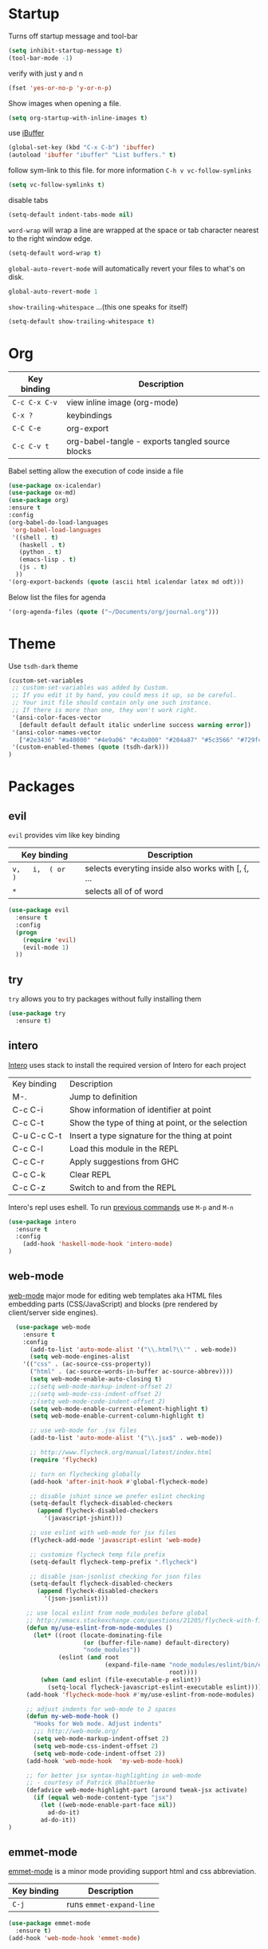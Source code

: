 
* Startup

Turns off startup message and tool-bar

#+BEGIN_SRC emacs-lisp
  (setq inhibit-startup-message t)
  (tool-bar-mode -1)
#+END_SRC

verify with just y and n

#+BEGIN_SRC emacs-lisp
(fset 'yes-or-no-p 'y-or-n-p)
#+END_SRC

Show images when opening a file.

#+BEGIN_SRC emacs-lisp
(setq org-startup-with-inline-images t)
#+END_SRC

use [[https://www.emacswiki.org/emacs/IbufferMode][iBuffer]]

#+BEGIN_SRC emacs-lisp
(global-set-key (kbd "C-x C-b") 'ibuffer)
(autoload 'ibuffer "ibuffer" "List buffers." t)
#+END_SRC

follow sym-link to this file. for more information
=C-h v vc-follow-symlinks=

#+BEGIN_SRC emacs-lisp
(setq vc-follow-symlinks t)
#+END_SRC

disable tabs

#+BEGIN_SRC emacs-lisp
(setq-default indent-tabs-mode nil)
#+END_SRC

=word-wrap= will wrap a line are wrapped at the space
or tab character nearest to the right window edge.

#+BEGIN_SRC emacs-lisp
  (setq-default word-wrap t)
#+END_SRC

=global-auto-revert-mode= will automatically revert your files to what's on disk.

#+BEGIN_SRC emacs-lisp
global-auto-revert-mode 1
#+END_SRC

=show-trailing-whitespace= ...(this one speaks for itself)

#+BEGIN_SRC emacs-lisp
(setq-default show-trailing-whitespace t)
#+END_SRC

* Org
  
   | Key binding   | Description                                      |
   |---------------+--------------------------------------------------|
   | =C-c C-x C-v= | view inline image    (org-mode)                  |
   | =C-x ?=       | keybindings                                      |
   | =C-C C-e=     | org-export                                       |
   | =C-c C-v t=   | org-babel-tangle - exports tangled source blocks |

Babel setting allow the execution of code inside a file

#+BEGIN_SRC emacs-lisp
(use-package ox-icalendar)
(use-package ox-md)
(use-package org)
:ensure t
:config
(org-babel-do-load-languages
 'org-babel-load-languages
 '((shell . t)
   (haskell . t)
   (python . t)
   (emacs-lisp . t)
   (js . t)
  ))
'(org-export-backends (quote (ascii html icalendar latex md odt)))
#+END_SRC

Below list the files for agenda
  
#+BEGIN_SRC emacs-lisp
 '(org-agenda-files (quote ("~/Documents/org/journal.org")))
#+END_SRC

* Theme
  
Use =tsdh-dark= theme

#+BEGIN_SRC emacs-lisp
(custom-set-variables
 ;; custom-set-variables was added by Custom.
 ;; If you edit it by hand, you could mess it up, so be careful.
 ;; Your init file should contain only one such instance.
 ;; If there is more than one, they won't work right.
 '(ansi-color-faces-vector
   [default default default italic underline success warning error])
 '(ansi-color-names-vector
   ["#2e3436" "#a40000" "#4e9a06" "#c4a000" "#204a87" "#5c3566" "#729fcf" "#eeeeec"])
 '(custom-enabled-themes (quote (tsdh-dark)))
)
#+END_SRC

* Packages

** evil

=evil= provides vim like key binding

   | Key binding        | Description                                        |
   |--------------------+----------------------------------------------------|
   | =v,   i,  ( or  )= | selects everyting inside also works with [, {, ... |
   | =*=                | selects  all  of  of  word                         |

#+BEGIN_SRC emacs-lisp
(use-package evil
  :ensure t
  :config
  (progn
    (require 'evil)
    (evil-mode 1)
  ))
#+END_SRC

** try

=try= allows you to try packages without fully installing them

#+BEGIN_SRC emacs-lisp
(use-package try
  :ensure t)
#+END_SRC

** intero

   [[https://commercialhaskell.github.io/intero/][Intero]] uses stack to install the required version of Intero for each project

   | Key binding | Description                                       |
   | M-.         | Jump to definition                                |
   | C-c C-i     | Show information of identifier at point           |
   | C-c C-t     | Show the type of thing at point, or the selection |
   | C-u C-c C-t | Insert a type signature for the thing at point    |
   | C-c C-l     | Load this module in the REPL                      |
   | C-c C-r     | Apply suggestions from GHC                        |
   | C-c C-k     | Clear REPL                                        |
   | C-c C-z     | Switch to and from the REPL                       |

   Intero's repl uses eshell.  To run [[https://www.gnu.org/software/emacs/manual/html_mono/eshell.html#History][previous commands]] use =M-p= and =M-n=

#+BEGIN_SRC emacs-lisp
(use-package intero
  :ensure t
  :config
    (add-hook 'haskell-mode-hook 'intero-mode)
)
#+END_SRC

** web-mode
  
   [[http://web-mode.org/][web-mode]] major mode for editing web templates aka HTML files embedding parts (CSS/JavaScript)
   and blocks (pre rendered by client/server side engines).

#+BEGIN_SRC emacs-lisp
  (use-package web-mode
    :ensure t
    :config
      (add-to-list 'auto-mode-alist '("\\.html?\\'" . web-mode))
      (setq web-mode-engines-alist
	'(("css" . (ac-source-css-property))
	  ("html" . (ac-source-words-in-buffer ac-source-abbrev))))
      (setq web-mode-enable-auto-closing t)
      ;;(setq web-mode-markup-indent-offset 2)
      ;;(setq web-mode-css-indent-offset 2)
      ;;(setq web-mode-code-indent-offset 2)
      (setq web-mode-enable-current-element-highlight t)
      (setq web-mode-enable-current-column-highlight t)

      ;; use web-mode for .jsx files
      (add-to-list 'auto-mode-alist '("\\.jsx$" . web-mode))

      ;; http://www.flycheck.org/manual/latest/index.html
      (require 'flycheck)

      ;; turn on flychecking globally
      (add-hook 'after-init-hook #'global-flycheck-mode)

      ;; disable jshint since we prefer eslint checking
      (setq-default flycheck-disabled-checkers
        (append flycheck-disabled-checkers
          '(javascript-jshint)))

      ;; use eslint with web-mode for jsx files
      (flycheck-add-mode 'javascript-eslint 'web-mode)

      ;; customize flycheck temp file prefix
      (setq-default flycheck-temp-prefix ".flycheck")

      ;; disable json-jsonlist checking for json files
      (setq-default flycheck-disabled-checkers
        (append flycheck-disabled-checkers
          '(json-jsonlist)))

     ;; use local eslint from node_modules before global
     ;; http://emacs.stackexchange.com/questions/21205/flycheck-with-file-relative-eslint-executable
     (defun my/use-eslint-from-node-modules ()
       (let* ((root (locate-dominating-file
                     (or (buffer-file-name) default-directory)
                     "node_modules"))
              (eslint (and root
                           (expand-file-name "node_modules/eslint/bin/eslint.js"
                                             root))))
         (when (and eslint (file-executable-p eslint))
           (setq-local flycheck-javascript-eslint-executable eslint))))
     (add-hook 'flycheck-mode-hook #'my/use-eslint-from-node-modules)

     ;; adjust indents for web-mode to 2 spaces
     (defun my-web-mode-hook ()
       "Hooks for Web mode. Adjust indents"
       ;;; http://web-mode.org/
       (setq web-mode-markup-indent-offset 2)
       (setq web-mode-css-indent-offset 2)
       (setq web-mode-code-indent-offset 2))
     (add-hook 'web-mode-hook  'my-web-mode-hook)

     ;; for better jsx syntax-highlighting in web-mode
     ;; - courtesy of Patrick @halbtuerke
     (defadvice web-mode-highlight-part (around tweak-jsx activate)
       (if (equal web-mode-content-type "jsx")
         (let ((web-mode-enable-part-face nil))
           ad-do-it)
         ad-do-it))
)
#+END_SRC

#+RESULTS:
: t

** emmet-mode

   [[https://github.com/smihica/emmet-mode][emmet-mode]] is a minor mode providing support html and css abbreviation.

   | Key binding | Description              |
   |-------------+--------------------------|
   | =C-j=       | runs =emmet-expand-line= |

   #+BEGIN_SRC emacs-lisp
   (use-package emmet-mode
     :ensure t)
   (add-hook 'web-mode-hook 'emmet-mode)
   #+END_SRC

** docker-mode

   juse use it for syntax highlighting

   #+BEGIN_SRC emacs-lisp
   (use-package dockerfile-mode
     :ensure t )
   #+END_SRC


** markdown-mode

#+BEGIN_SRC emacs-lisp
(use-package markdown-mode
  :ensure t
)
#+END_SRC

** elfeed

=elfeed= is a rss feed reader

#+BEGIN_SRC emacs-lisp
(use-package elfeed
  :ensure t
  :bind (:map elfeed-search-mode-map
          ("q" . bjm/elfeed-save-db-and-bury)
          ("Q" . bjm/elfeed-save-db-and-bury)
          ("j" . mx/make-and-run-elfeed-hydra)
          ("J" . mx/make-and-run-elfeed-hydra)
          ("m" . elfeed-toggle-star)
          ("M" . elfeed-toggle-star)
  ))

;; (use-package elfeed-goodies
;;   :ensure t
;;   :config
;;   (elfeed-goodies/setup))

(use-package elfeed-org
  :ensure t
  :config
  (elfeed-org)
  (setq rmh-elfeed-org-files (list "~/.emacs.d/elfeed.org")))

#+END_SRC

** magit

   =?= in magit window will bring up the =magit-dispatch-popup=,
   which provides a useful list of commands.
   
   To select a section from the unstage changes =C-space=, select lines,
   and stage with =s=.

   #+BEGIN_SRC emacs-lisp
     (use-package magit
       :ensure t
       :config 
       (global-set-key (kbd "C-c m") 'magit-status))
   #+END_SRC
** yaml
   
   [[https://github.com/yoshiki/yaml-mode][yaml-mode]] - Simple major mode to edit YAML file for emacs

   #+BEGIN_SRC emacs-lisp
     (use-package yaml-mode
       :ensure t
       :config 
       (add-to-list 'auto-mode-alist '("\\.yml\\'" . yaml-mode)))
   #+END_SRC
** neotree

   [[https://www.emacswiki.org/emacs/NeoTree][neotree]] - emacs tree plugin like NerdTree for vim

   | Key binding       | Description                                                                       |
   |-------------------+-----------------------------------------------------------------------------------|
   | n                 | next line                                                                         |
   | p                 | previous line                                                                     |
   | SPC or RET or TAB | Open current item if it is a file. Fold/Unfold current item if it is a directory. |
   | g                 | Refresh                                                                           |
   | A                 | Maximize/Minimize the NeoTree Window                                              |
   | H                 | Toggle display hidden files                                                       |
   | C-c C-n           | Create a file or create a directory if filename ends with a ‘/’                   |
   | C-c C-d           | Delete a file or a directory.                                                     |
   | C-c C-r           | Rename a file or a directory.                                                     |
   | C-c C-c           | Change the root directory.                                                        |
   | C-c C-p           | Copy a file or a directory.                                                       |

   #+BEGIN_SRC emacs-lisp
   (use-package neotree
   :ensure t
   :config
   (global-set-key [f8] 'neotree-toggle))
   #+END_SRC

* Useful Snippets

  To find current major mode buffer paste the following
  line in the buffer and =C-x C-e= to execute the code

  #+BEGIN_EXAMPLE emacs-lisp
  (message "%s" major-mode)
  #+END_EXAMPLE
